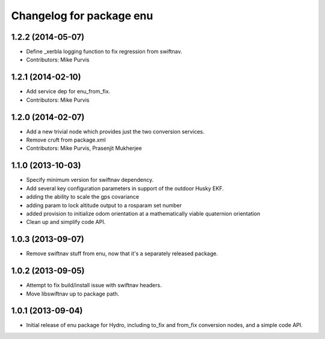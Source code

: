 ^^^^^^^^^^^^^^^^^^^^^^^^^
Changelog for package enu
^^^^^^^^^^^^^^^^^^^^^^^^^

1.2.2 (2014-05-07)
------------------
* Define _xerbla logging function to fix regression from swiftnav.
* Contributors: Mike Purvis

1.2.1 (2014-02-10)
------------------
* Add service dep for enu_from_fix.
* Contributors: Mike Purvis

1.2.0 (2014-02-07)
------------------
* Add a new trivial node which provides just the two conversion services.
* Remove cruft from package.xml
* Contributors: Mike Purvis, Prasenjit Mukherjee

1.1.0 (2013-10-03)
------------------
* Specify minimum version for swiftnav dependency.
* Add several key configuration parameters in support of the outdoor Husky EKF.
* adding the ability to scale the gps covariance
* adding param to lock altitude output to a rosparam set number
* added provision to initialize odom orientation at a mathematically viable quaternion orientation
* Clean up and simplify code API.

1.0.3 (2013-09-07)
------------------
* Remove swiftnav stuff from enu, now that it's a separately released package.

1.0.2 (2013-09-05)
------------------
* Attempt to fix build/install issue with swiftnav headers.
* Move libswiftnav up to package path.

1.0.1 (2013-09-04)
------------------
* Initial release of enu package for Hydro, including to_fix and from_fix
  conversion nodes, and a simple code API.
